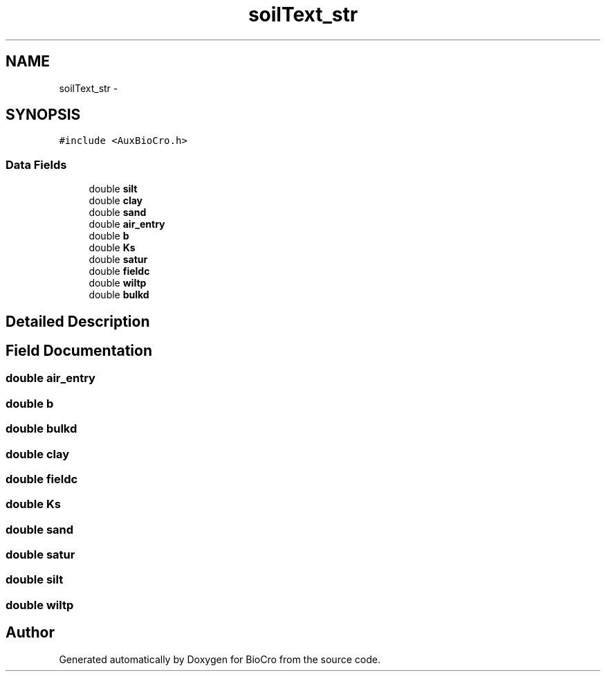 .TH "soilText_str" 3 "Fri Apr 3 2015" "Version 0.92" "BioCro" \" -*- nroff -*-
.ad l
.nh
.SH NAME
soilText_str \- 
.SH SYNOPSIS
.br
.PP
.PP
\fC#include <AuxBioCro\&.h>\fP
.SS "Data Fields"

.in +1c
.ti -1c
.RI "double \fBsilt\fP"
.br
.ti -1c
.RI "double \fBclay\fP"
.br
.ti -1c
.RI "double \fBsand\fP"
.br
.ti -1c
.RI "double \fBair_entry\fP"
.br
.ti -1c
.RI "double \fBb\fP"
.br
.ti -1c
.RI "double \fBKs\fP"
.br
.ti -1c
.RI "double \fBsatur\fP"
.br
.ti -1c
.RI "double \fBfieldc\fP"
.br
.ti -1c
.RI "double \fBwiltp\fP"
.br
.ti -1c
.RI "double \fBbulkd\fP"
.br
.in -1c
.SH "Detailed Description"
.PP 
.SH "Field Documentation"
.PP 
.SS "double air_entry"

.SS "double b"

.SS "double bulkd"

.SS "double clay"

.SS "double fieldc"

.SS "double Ks"

.SS "double sand"

.SS "double satur"

.SS "double silt"

.SS "double wiltp"


.SH "Author"
.PP 
Generated automatically by Doxygen for BioCro from the source code\&.
